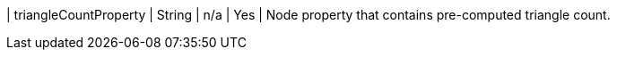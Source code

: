 | triangleCountProperty | String  | n/a     | Yes      | Node property that contains pre-computed triangle count.
